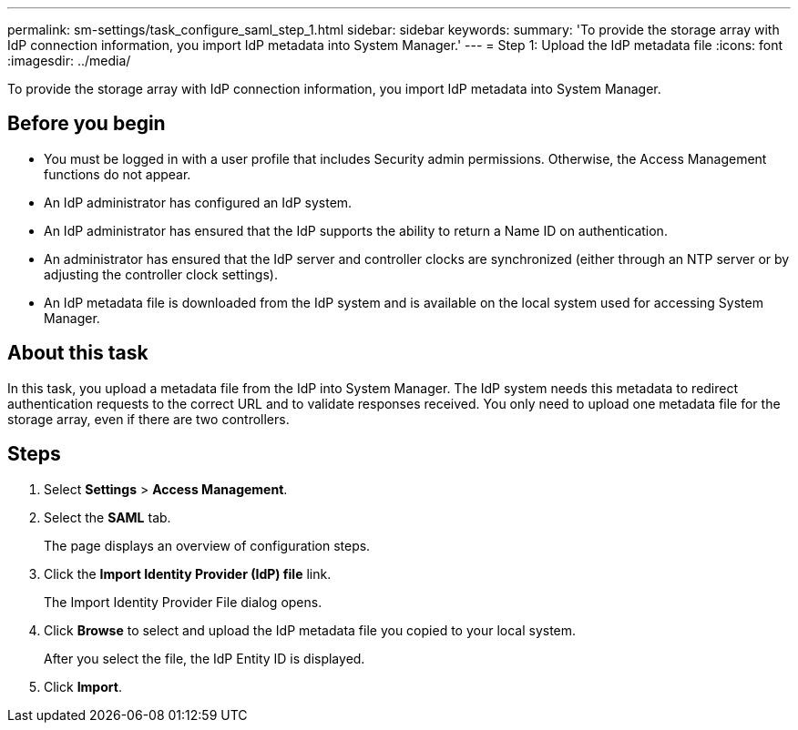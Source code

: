 ---
permalink: sm-settings/task_configure_saml_step_1.html
sidebar: sidebar
keywords: 
summary: 'To provide the storage array with IdP connection information, you import IdP metadata into System Manager.'
---
= Step 1: Upload the IdP metadata file
:icons: font
:imagesdir: ../media/

[.lead]
To provide the storage array with IdP connection information, you import IdP metadata into System Manager.

== Before you begin

* You must be logged in with a user profile that includes Security admin permissions. Otherwise, the Access Management functions do not appear.
* An IdP administrator has configured an IdP system.
* An IdP administrator has ensured that the IdP supports the ability to return a Name ID on authentication.
* An administrator has ensured that the IdP server and controller clocks are synchronized (either through an NTP server or by adjusting the controller clock settings).
* An IdP metadata file is downloaded from the IdP system and is available on the local system used for accessing System Manager.

== About this task

In this task, you upload a metadata file from the IdP into System Manager. The IdP system needs this metadata to redirect authentication requests to the correct URL and to validate responses received. You only need to upload one metadata file for the storage array, even if there are two controllers.

== Steps

. Select *Settings* > *Access Management*.
. Select the *SAML* tab.
+
The page displays an overview of configuration steps.

. Click the *Import Identity Provider (IdP) file* link.
+
The Import Identity Provider File dialog opens.

. Click *Browse* to select and upload the IdP metadata file you copied to your local system.
+
After you select the file, the IdP Entity ID is displayed.

. Click *Import*.
